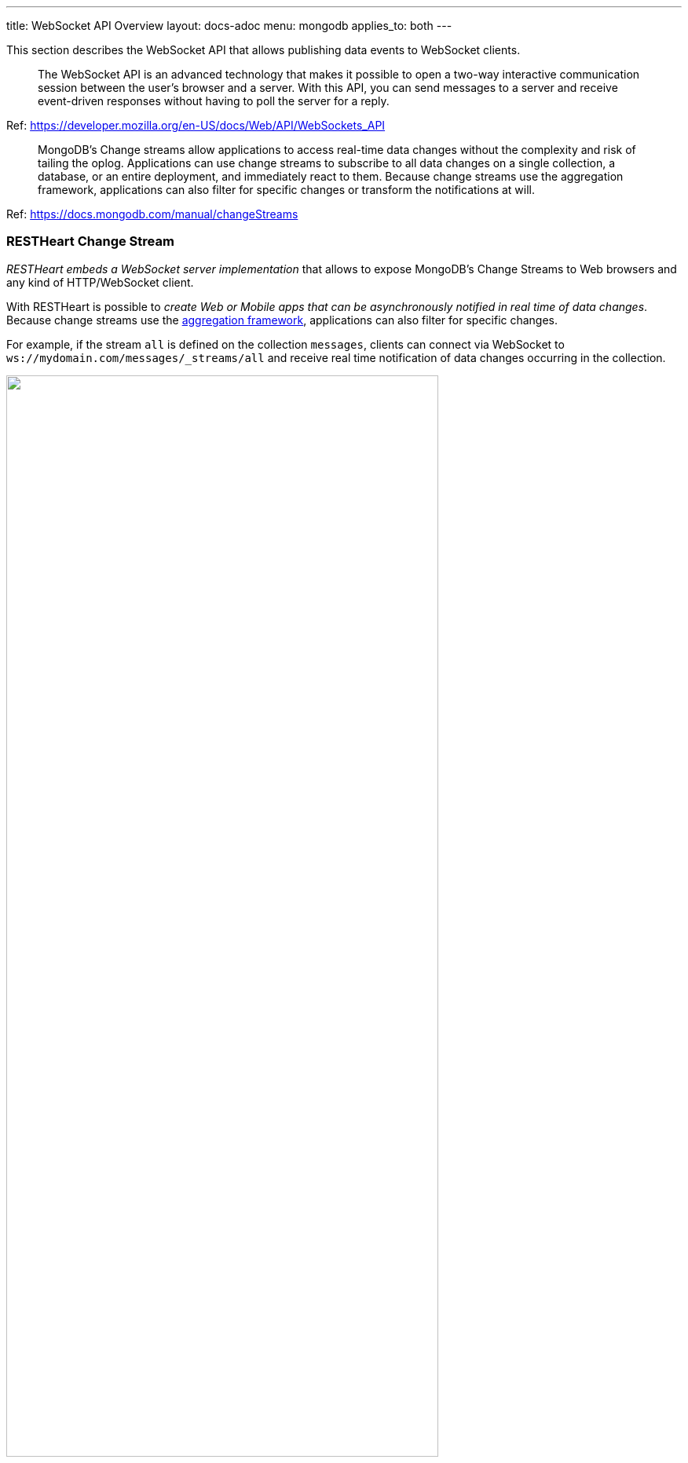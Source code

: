 ---
title: WebSocket API Overview
layout: docs-adoc
menu: mongodb
applies_to: both
---

This section describes the WebSocket API that allows publishing data events to WebSocket clients.

> The WebSocket API is an advanced technology that makes it possible to open a two-way interactive communication session between the user's browser and a server. With this API, you can send messages to a server and receive event-driven responses without having to poll the server for a reply.

Ref: https://developer.mozilla.org/en-US/docs/Web/API/WebSockets_API

> MongoDB's Change streams allow applications to access real-time data changes without the complexity and risk of tailing the oplog. Applications can use change streams to subscribe to all data changes on a single collection, a database, or an entire deployment, and immediately react to them. Because change streams use the aggregation framework, applications can also filter for specific changes or transform the notifications at will.

Ref: https://docs.mongodb.com/manual/changeStreams

=== RESTHeart Change Stream

__RESTHeart embeds a WebSocket server implementation__ that allows to expose MongoDB's Change Streams to Web browsers and any kind of HTTP/WebSocket client.

With RESTHeart is possible to __create Web or Mobile apps that can be asynchronously notified in real time of data changes__. Because change streams use the link:https://docs.mongodb.com/manual/aggregation/[aggregation framework], applications can also filter for specific changes.

For example, if the stream `all` is defined on the collection `messages`, clients can connect via WebSocket to `ws://mydomain.com/messages/_streams/all` and receive real time notification of data changes occurring in the collection.

++++
<img src="/images/changes-stream.png" width="80%" height="auto" class="image-center img-responsive" />
++++

Exposing a WebSocket Server, clients may be promptly notified about these changes only if necessary, avoiding network expensive common practices like polling.

++++
<div class="alert alert-success" role="alert">
    <h2 class="alert-heading"><strong>Blazing fast.</strong></h2>
    <hr class="my-2">
    <p>Handle hundreds of thousands of concurrent clients.</p>
    <p>Check the <a class="alert-link" href="/docs/performances">performance tests</a>!</p>
</div>
++++

NOTE:  Change streams require at least MongoDB configured as a link:https://docs.mongodb.com/manual/replication/[Replica Set]

NOTE: When the `stream` collection metadata is modified or the collection or the db is deleted, all related WebSocket connections are closed and the change streams are consequently updated.
